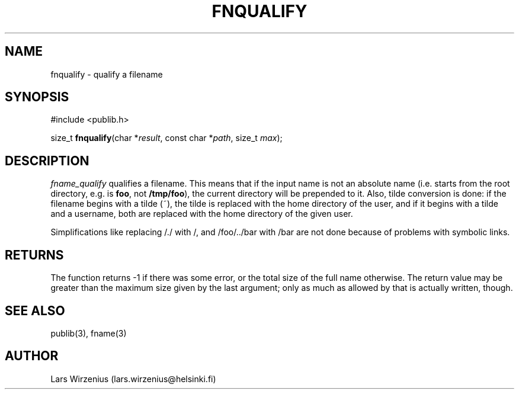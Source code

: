 .\" part of publib
.\" "@(#)publib-fname:$Id: fnqualify.3,v 1.2 1994/02/03 17:34:02 liw Exp $"
.\"
.TH FNQUALIFY 3 "C Programmer's Manual" Publib "C Programmer's Manual"
.SH NAME
fnqualify \- qualify a filename
.SH SYNOPSIS
.nf
#include <publib.h>
.sp 1
size_t \fBfnqualify\fR(char *\fIresult\fR, const char *\fIpath\fR, size_t \fImax\fR);
.SH "DESCRIPTION"
\fIfname_qualify\fR qualifies a filename.  This means that if the
input name is not an absolute name (i.e. starts from the root
directory, e.g. is \fBfoo\fR, not \fB/tmp/foo\fR), the current
directory will be prepended to it.  Also, tilde conversion is done: if
the filename begins with a tilde (~), the tilde is replaced with the
home directory of the user, and if it begins with a tilde and a
username, both are replaced with the home directory of the given user.
.PP
Simplifications like replacing /./ with /, and /foo/../bar with /bar
are not done because of problems with symbolic links.
.SH RETURNS
The function returns -1 if there was some error, or the total size of
the full name otherwise.  The return value may be greater than the
maximum size given by the last argument; only as much as allowed by
that is actually written, though.
.SH "SEE ALSO"
publib(3), fname(3)
.SH AUTHOR
Lars Wirzenius (lars.wirzenius@helsinki.fi)
